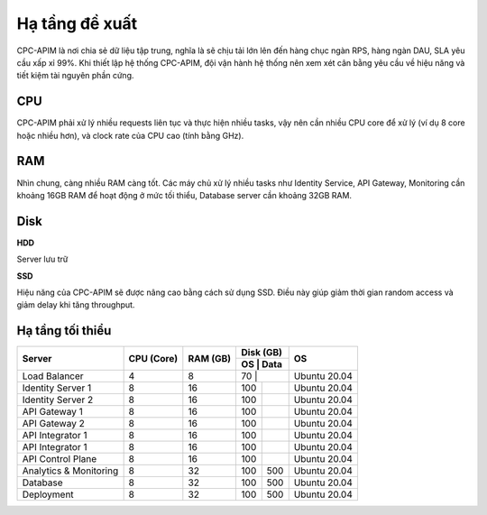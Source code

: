 Hạ tầng đề xuất
===============

CPC-APIM là nơi chia sẻ dữ liệu tập trung, nghĩa là sẽ chịu tải lớn lên đến hàng chục ngàn RPS,
hàng ngàn DAU, SLA yêu cầu xấp xỉ 99%. Khi thiết lập hệ thống CPC-APIM, đội vận hành hệ thống nên xem xét cân bằng 
yêu cầu về hiệu năng và tiết kiệm tài nguyên phần cứng.

CPU
---

CPC-APIM phải xử lý nhiều requests liên tục và thực hiện nhiều tasks, vậy nên cần nhiều CPU core để xử lý (ví dụ 8 core hoặc nhiều hơn), và 
clock rate của CPU cao (tính bằng GHz). 

RAM
---

Nhìn chung, càng nhiều RAM càng tốt. Các máy chủ xử lý nhiều tasks như Identity Service, API Gateway, Monitoring cần khoảng 16GB RAM để hoạt động ở mức tối thiểu, 
Database server cần khoảng 32GB RAM. 

Disk
----

**HDD** 

Server lưu trữ

**SSD**

Hiệu năng của CPC-APIM sẽ được nâng cao bằng cách sử dụng SSD. Điều này giúp giảm thời gian random access và giảm delay khi 
tăng throughput.

Hạ tầng tối thiểu
-----------------

+-----------------------+---------------+-------------+-------------+-----------------+
|        Server         |   CPU (Core)  |   RAM (GB)  |   Disk (GB) |       OS        |
|                       |               |             +-----+-------+                 |
|                       |               |             | OS  |  Data |                 |
+=======================+===============+=============+=============+=================+
| Load Balancer         |       4       |      8      | 70  |       |   Ubuntu 20.04  |
+-----------------------+---------------+-------------+-----+-------+-----------------+
| Identity Server 1     |       8       |      16     | 100 |       |   Ubuntu 20.04  |
+-----------------------+---------------+-------------+-----+-------+-----------------+
| Identity Server 2     |       8       |      16     | 100 |       |   Ubuntu 20.04  |
+-----------------------+---------------+-------------+-----+-------+-----------------+
| API Gateway 1         |       8       |      16     | 100 |       |   Ubuntu 20.04  |
+-----------------------+---------------+-------------+-----+-------+-----------------+
| API Gateway 2         |       8       |      16     | 100 |       |   Ubuntu 20.04  |
+-----------------------+---------------+-------------+-----+-------+-----------------+
| API Integrator 1      |       8       |      16     | 100 |       |   Ubuntu 20.04  |
+-----------------------+---------------+-------------+-----+-------+-----------------+
| API Integrator 1      |       8       |      16     | 100 |       |   Ubuntu 20.04  |
+-----------------------+---------------+-------------+-----+-------+-----------------+
| API Control Plane     |       8       |      16     | 100 |       |   Ubuntu 20.04  |
+-----------------------+---------------+-------------+-----+-------+-----------------+
| Analytics & Monitoring|       8       |      32     | 100 | 500   |   Ubuntu 20.04  |
+-----------------------+---------------+-------------+-----+-------+-----------------+
| Database              |       8       |      32     | 100 | 500   |   Ubuntu 20.04  |
+-----------------------+---------------+-------------+-----+-------+-----------------+
| Deployment            |       8       |      32     | 100 | 500   |   Ubuntu 20.04  |
+-----------------------+---------------+-------------+-----+-------+-----------------+